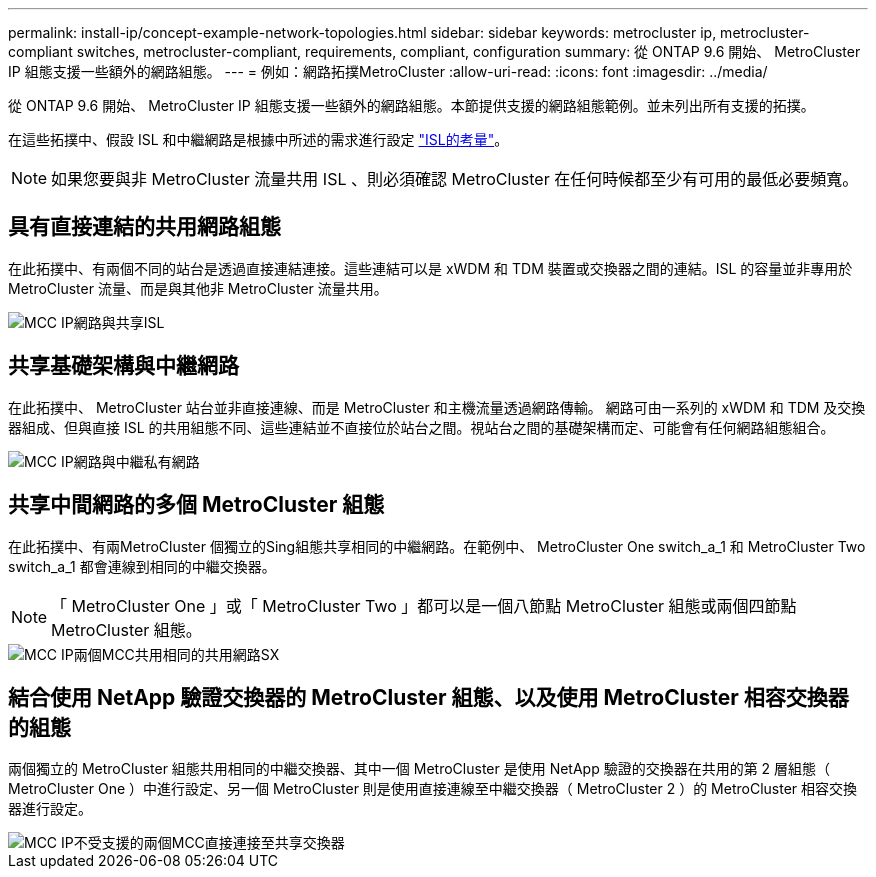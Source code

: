 ---
permalink: install-ip/concept-example-network-topologies.html 
sidebar: sidebar 
keywords: metrocluster ip, metrocluster-compliant switches, metrocluster-compliant, requirements, compliant, configuration 
summary: 從 ONTAP 9.6 開始、 MetroCluster IP 組態支援一些額外的網路組態。 
---
= 例如：網路拓撲MetroCluster
:allow-uri-read: 
:icons: font
:imagesdir: ../media/


從 ONTAP 9.6 開始、 MetroCluster IP 組態支援一些額外的網路組態。本節提供支援的網路組態範例。並未列出所有支援的拓撲。

在這些拓撲中、假設 ISL 和中繼網路是根據中所述的需求進行設定 link:concept-requirements-isls.html["ISL的考量"]。


NOTE: 如果您要與非 MetroCluster 流量共用 ISL 、則必須確認 MetroCluster 在任何時候都至少有可用的最低必要頻寬。



== 具有直接連結的共用網路組態

在此拓撲中、有兩個不同的站台是透過直接連結連接。這些連結可以是 xWDM 和 TDM 裝置或交換器之間的連結。ISL 的容量並非專用於 MetroCluster 流量、而是與其他非 MetroCluster 流量共用。

image::../media/mcc_ip_networking_with_shared_isls.gif[MCC IP網路與共享ISL]



== 共享基礎架構與中繼網路

在此拓撲中、 MetroCluster 站台並非直接連線、而是 MetroCluster 和主機流量透過網路傳輸。
網路可由一系列的 xWDM 和 TDM 及交換器組成、但與直接 ISL 的共用組態不同、這些連結並不直接位於站台之間。視站台之間的基礎架構而定、可能會有任何網路組態組合。

image::../media/mcc_ip_networking_with_intermediate_private_networks.gif[MCC IP網路與中繼私有網路]



== 共享中間網路的多個 MetroCluster 組態

在此拓撲中、有兩MetroCluster 個獨立的Sing組態共享相同的中繼網路。在範例中、 MetroCluster One switch_a_1 和 MetroCluster Two switch_a_1 都會連線到相同的中繼交換器。


NOTE: 「 MetroCluster One 」或「 MetroCluster Two 」都可以是一個八節點 MetroCluster 組態或兩個四節點 MetroCluster 組態。

image::../media/mcc_ip_two_mccs_sharing_the_same_shared_network_sx.gif[MCC IP兩個MCC共用相同的共用網路SX]



== 結合使用 NetApp 驗證交換器的 MetroCluster 組態、以及使用 MetroCluster 相容交換器的組態

兩個獨立的 MetroCluster 組態共用相同的中繼交換器、其中一個 MetroCluster 是使用 NetApp 驗證的交換器在共用的第 2 層組態（ MetroCluster One ）中進行設定、另一個 MetroCluster 則是使用直接連線至中繼交換器（ MetroCluster 2 ）的 MetroCluster 相容交換器進行設定。

image::../media/mcc_ip_unsupported_two_mccs_direct_to_shared_switches.png[MCC IP不受支援的兩個MCC直接連接至共享交換器]
